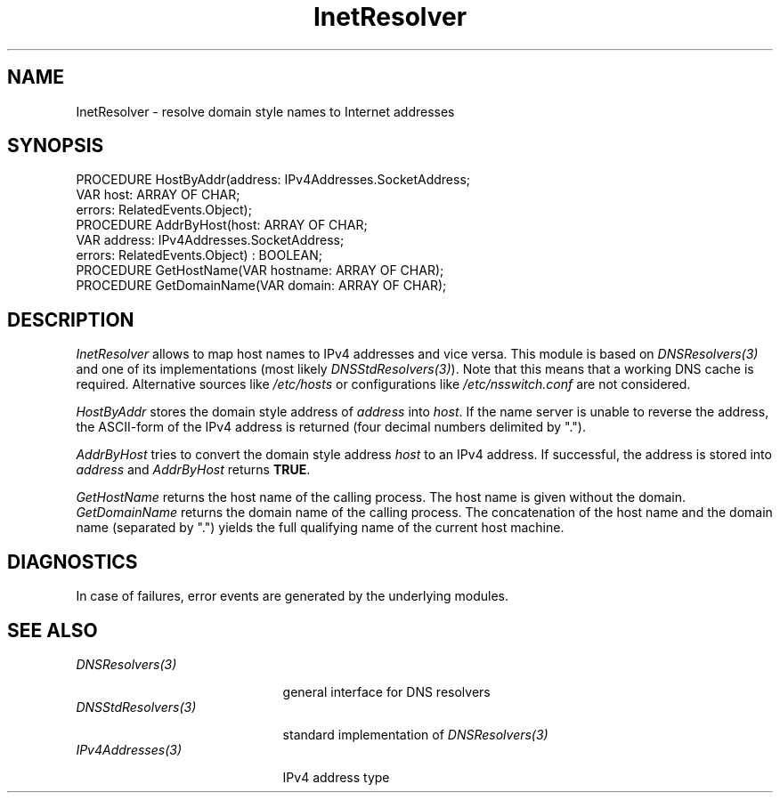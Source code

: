 .\" ---------------------------------------------------------------------------
.\" Ulm's Oberon System Documentation
.\" Copyright (C) 1989-2004 by University of Ulm, SAI, D-89069 Ulm, Germany
.\" ---------------------------------------------------------------------------
.\"    Permission is granted to make and distribute verbatim copies of this
.\" manual provided the copyright notice and this permission notice are
.\" preserved on all copies.
.\" 
.\"    Permission is granted to copy and distribute modified versions of
.\" this manual under the conditions for verbatim copying, provided also
.\" that the sections entitled "GNU General Public License" and "Protect
.\" Your Freedom--Fight `Look And Feel'" are included exactly as in the
.\" original, and provided that the entire resulting derived work is
.\" distributed under the terms of a permission notice identical to this
.\" one.
.\" 
.\"    Permission is granted to copy and distribute translations of this
.\" manual into another language, under the above conditions for modified
.\" versions, except that the sections entitled "GNU General Public
.\" License" and "Protect Your Freedom--Fight `Look And Feel'", and this
.\" permission notice, may be included in translations approved by the Free
.\" Software Foundation instead of in the original English.
.\" ---------------------------------------------------------------------------
.de Pg
.nf
.ie t \{\
.	sp 0.3v
.	ps 9
.	ft CW
.\}
.el .sp 1v
..
.de Pe
.ie t \{\
.	ps
.	ft P
.	sp 0.3v
.\}
.el .sp 1v
.fi
..
'\"----------------------------------------------------------------------------
.de Tb
.br
.nr Tw \w'\\$1MMM'
.in +\\n(Twu
..
.de Te
.in -\\n(Twu
..
.de Tp
.br
.ne 2v
.in -\\n(Twu
\fI\\$1\fP
.br
.in +\\n(Twu
.sp -1
..
'\"----------------------------------------------------------------------------
'\" Is [prefix]
'\" Ic capability
'\" If procname params [rtype]
'\" Ef
'\"----------------------------------------------------------------------------
.de Is
.br
.ie \\n(.$=1 .ds iS \\$1
.el .ds iS "
.nr I1 5
.nr I2 5
.in +\\n(I1
..
.de Ic
.sp .3
.in -\\n(I1
.nr I1 5
.nr I2 2
.in +\\n(I1
.ti -\\n(I1
If
\.I \\$1
\.B IN
\.IR caps :
.br
..
.de If
.ne 3v
.sp 0.3
.ti -\\n(I2
.ie \\n(.$=3 \fI\\$1\fP: \fBPROCEDURE\fP(\\*(iS\\$2) : \\$3;
.el \fI\\$1\fP: \fBPROCEDURE\fP(\\*(iS\\$2);
.br
..
.de Ef
.in -\\n(I1
.sp 0.3
..
'\"----------------------------------------------------------------------------
'\"	Strings - made in Ulm (tm 8/87)
'\"
'\"				troff or new nroff
'ds A \(:A
'ds O \(:O
'ds U \(:U
'ds a \(:a
'ds o \(:o
'ds u \(:u
'ds s \(ss
'\"
'\"     international character support
.ds ' \h'\w'e'u*4/10'\z\(aa\h'-\w'e'u*4/10'
.ds ` \h'\w'e'u*4/10'\z\(ga\h'-\w'e'u*4/10'
.ds : \v'-0.6m'\h'(1u-(\\n(.fu%2u))*0.13m+0.06m'\z.\h'0.2m'\z.\h'-((1u-(\\n(.fu%2u))*0.13m+0.26m)'\v'0.6m'
.ds ^ \\k:\h'-\\n(.fu+1u/2u*2u+\\n(.fu-1u*0.13m+0.06m'\z^\h'|\\n:u'
.ds ~ \\k:\h'-\\n(.fu+1u/2u*2u+\\n(.fu-1u*0.13m+0.06m'\z~\h'|\\n:u'
.ds C \\k:\\h'+\\w'e'u/4u'\\v'-0.6m'\\s6v\\s0\\v'0.6m'\\h'|\\n:u'
.ds v \\k:\(ah\\h'|\\n:u'
.ds , \\k:\\h'\\w'c'u*0.4u'\\z,\\h'|\\n:u'
'\"----------------------------------------------------------------------------
.ie t .ds St "\v'.3m'\s+2*\s-2\v'-.3m'
.el .ds St *
.de cC
.IP "\fB\\$1\fP"
..
'\"----------------------------------------------------------------------------
.de Op
.TP
.SM
.ie \\n(.$=2 .BI (+|\-)\\$1 " \\$2"
.el .B (+|\-)\\$1
..
.de Mo
.TP
.SM
.BI \\$1 " \\$2"
..
'\"----------------------------------------------------------------------------
.TH InetResolver 3 "Last change: 2 June 2004" "Release 0.5" "Ulm's Oberon System"
.SH NAME
InetResolver \- resolve domain style names to Internet addresses
.SH SYNOPSIS
.Pg
PROCEDURE HostByAddr(address: IPv4Addresses.SocketAddress;
                     VAR host: ARRAY OF CHAR;
                     errors: RelatedEvents.Object);
PROCEDURE AddrByHost(host: ARRAY OF CHAR;
                     VAR address: IPv4Addresses.SocketAddress;
                     errors: RelatedEvents.Object) : BOOLEAN;
.sp 0.3
PROCEDURE GetHostName(VAR hostname: ARRAY OF CHAR);
PROCEDURE GetDomainName(VAR domain: ARRAY OF CHAR);
.Pe
.SH DESCRIPTION
.I InetResolver
allows to map host names to IPv4 addresses and vice versa.
This module is based on \fIDNSResolvers(3)\fP and one of
its implementations (most likely \fIDNSStdResolvers(3)\fP).
Note that this means that a working DNS cache is required.
Alternative sources like \fI/etc/hosts\fP or configurations
like \fI/etc/nsswitch.conf\fP are not considered.
.LP
.I HostByAddr
stores the domain style address of \fIaddress\fP into
\fIhost\fP.
If the name server is unable to reverse the address,
the ASCII-form of the IPv4 address is returned
(four decimal numbers delimited by ".").
.LP
.I AddrByHost
tries to convert the domain style address \fIhost\fP
to an IPv4 address.
If successful, the address is stored into \fIaddress\fP
and \fIAddrByHost\fP returns \fBTRUE\fP.
.LP
.I GetHostName
returns the host name of the calling process.
The host name is given without the domain.
.I GetDomainName
returns the domain name of the calling process.
The concatenation of the host name and the domain name
(separated by ".") yields the full qualifying name
of the current host machine.
.SH DIAGNOSTICS
In case of failures, error events are generated by the
underlying modules.
.SH "SEE ALSO"
.Tb DNSStdResolvers(3)
.Tp DNSResolvers(3)
general interface for DNS resolvers
.Tp DNSStdResolvers(3)
standard implementation of \fIDNSResolvers(3)\fP
.Tp IPv4Addresses(3)
IPv4 address type
.Te
.\" ---------------------------------------------------------------------------
.\" $Id: InetResolver.3,v 1.6 2004/06/02 20:33:06 borchert Exp $
.\" ---------------------------------------------------------------------------
.\" $Log: InetResolver.3,v $
.\" Revision 1.6  2004/06/02 20:33:06  borchert
.\" depends now on the DNS modules instead of the ypmatch hack
.\"
.\" Revision 1.5  2003/07/10 09:07:56  borchert
.\" typo fixed
.\"
.\" Revision 1.4  1995/03/13 09:54:12  borchert
.\" Resolver renamed to InetResolver
.\"
.\" Revision 1.3  1992/03/17  07:34:07  borchert
.\" errors-parameters rearranged
.\"
.\" Revision 1.2  1991/11/25  09:15:16  borchert
.\" new error handling (error codes and associated events)
.\" errors parameter added
.\"
.\" Revision 1.1  1991/11/18  08:00:58  borchert
.\" Initial revision
.\"
.\" ---------------------------------------------------------------------------
